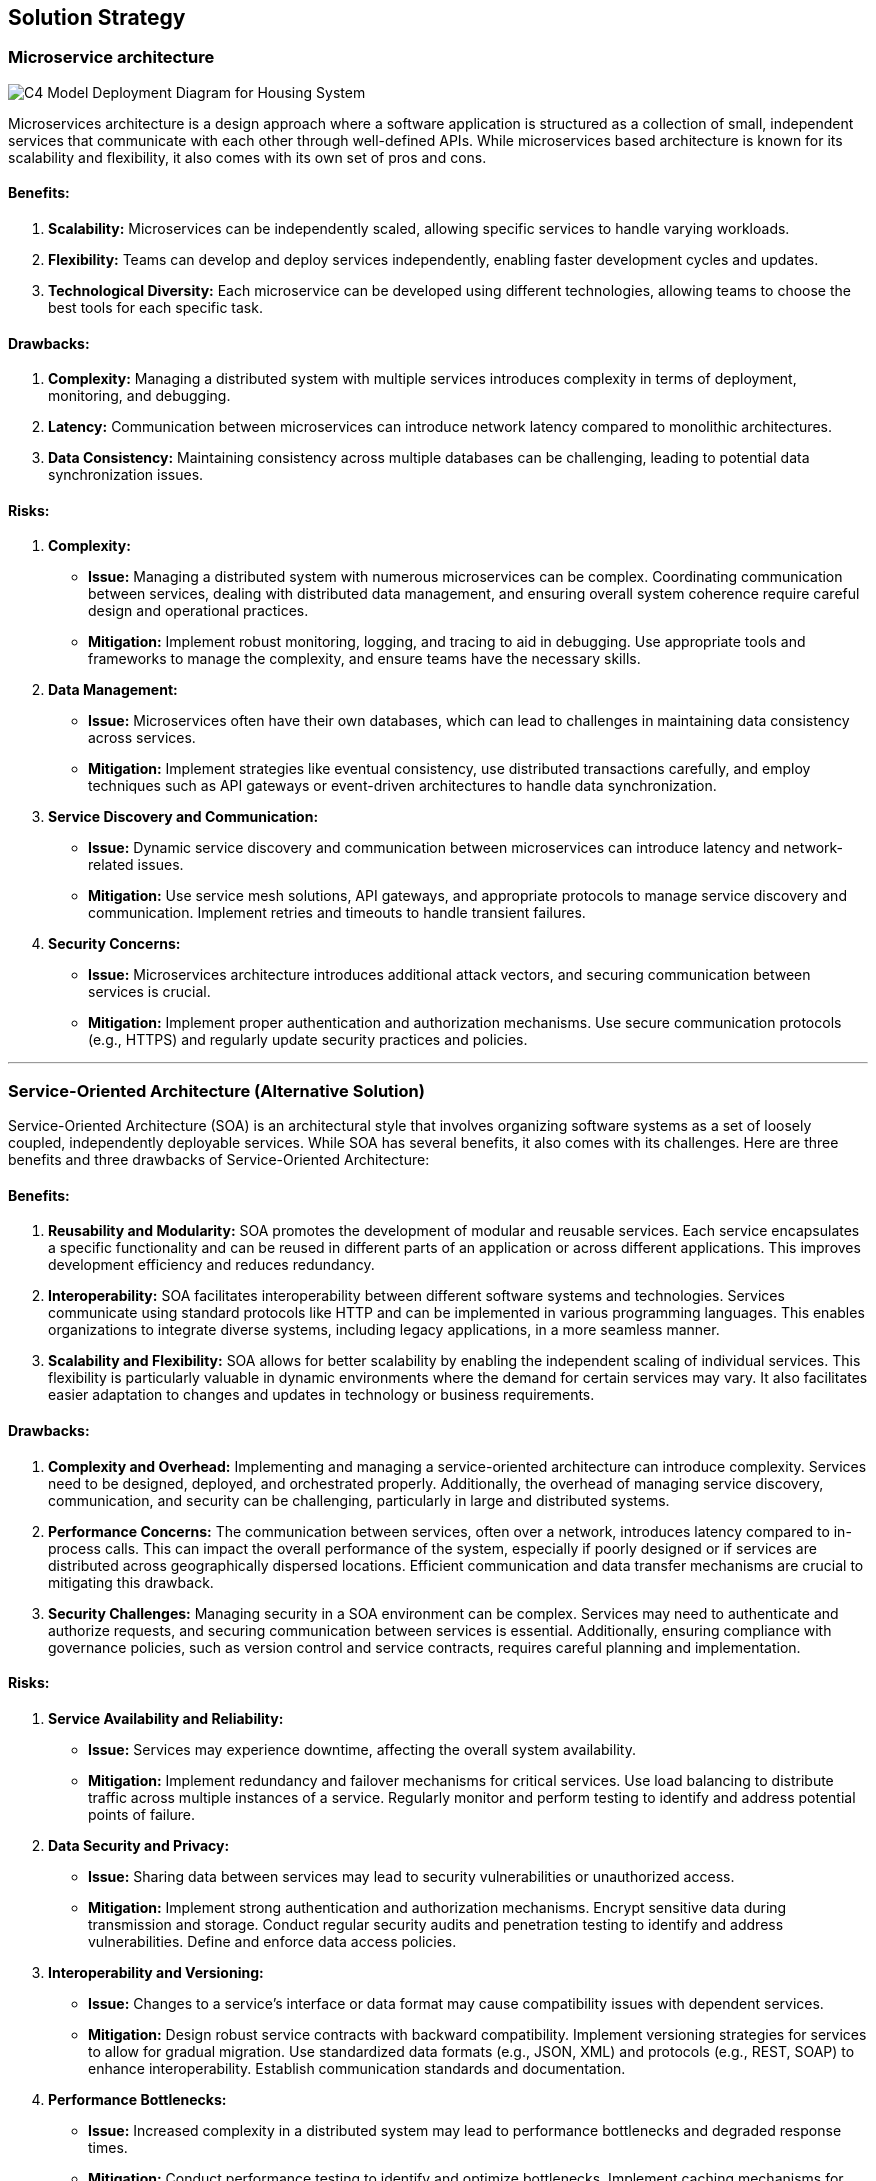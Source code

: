 ifndef::imagesdir[:imagesdir: ../images]

[[section-solution-strategy]]
== Solution Strategy 

=== Microservice architecture

image::C4 Model Deployment Diagram for Housing System.jpg[]

Microservices architecture is a design approach where a software application is structured as a collection of small, independent services that communicate with each other through well-defined APIs. While microservices based architecture is known for its scalability and flexibility, it also comes with its own set of pros and cons.

==== Benefits:

1. **Scalability:** Microservices can be independently scaled, allowing specific services to handle varying workloads.
2. **Flexibility:** Teams can develop and deploy services independently, enabling faster development cycles and updates.
3. **Technological Diversity:** Each microservice can be developed using different technologies, allowing teams to choose the best tools for each specific task.

==== Drawbacks:

1. **Complexity:** Managing a distributed system with multiple services introduces complexity in terms of deployment, monitoring, and debugging.
2. **Latency:** Communication between microservices can introduce network latency compared to monolithic architectures.
3. **Data Consistency:** Maintaining consistency across multiple databases can be challenging, leading to potential data synchronization issues.

==== Risks:

1. **Complexity:** 
- **Issue:** Managing a distributed system with numerous microservices can be complex. Coordinating communication between services, dealing with distributed data management, and ensuring overall system coherence require careful design and operational practices.
- **Mitigation:** Implement robust monitoring, logging, and tracing to aid in debugging. Use appropriate tools and frameworks to manage the complexity, and ensure teams have the necessary skills.
2. **Data Management:** 
- **Issue:** Microservices often have their own databases, which can lead to challenges in maintaining data consistency across services.
- **Mitigation:** Implement strategies like eventual consistency, use distributed transactions carefully, and employ techniques such as API gateways or event-driven architectures to handle data synchronization.
3. **Service Discovery and Communication:** 
- **Issue:** Dynamic service discovery and communication between microservices can introduce latency and network-related issues.
- **Mitigation:** Use service mesh solutions, API gateways, and appropriate protocols to manage service discovery and communication. Implement retries and timeouts to handle transient failures.
4. **Security Concerns:** 
- **Issue:** Microservices architecture introduces additional attack vectors, and securing communication between services is crucial.
- **Mitigation:** Implement proper authentication and authorization mechanisms. Use secure communication protocols (e.g., HTTPS) and regularly update security practices and policies.

---

=== Service-Oriented Architecture (Alternative Solution)
Service-Oriented Architecture (SOA) is an architectural style that involves organizing software systems as a set of loosely coupled, independently deployable services. While SOA has several benefits, it also comes with its challenges. Here are three benefits and three drawbacks of Service-Oriented Architecture:

==== Benefits:

1. **Reusability and Modularity:** SOA promotes the development of modular and reusable services. Each service encapsulates a specific functionality and can be reused in different parts of an application or across different applications. This improves development efficiency and reduces redundancy.

2. **Interoperability:** SOA facilitates interoperability between different software systems and technologies. Services communicate using standard protocols like HTTP and can be implemented in various programming languages. This enables organizations to integrate diverse systems, including legacy applications, in a more seamless manner.

3. **Scalability and Flexibility:** SOA allows for better scalability by enabling the independent scaling of individual services. This flexibility is particularly valuable in dynamic environments where the demand for certain services may vary. It also facilitates easier adaptation to changes and updates in technology or business requirements.

==== Drawbacks:

1. **Complexity and Overhead:** Implementing and managing a service-oriented architecture can introduce complexity. Services need to be designed, deployed, and orchestrated properly. Additionally, the overhead of managing service discovery, communication, and security can be challenging, particularly in large and distributed systems.

2. **Performance Concerns:** The communication between services, often over a network, introduces latency compared to in-process calls. This can impact the overall performance of the system, especially if poorly designed or if services are distributed across geographically dispersed locations. Efficient communication and data transfer mechanisms are crucial to mitigating this drawback.

3. **Security Challenges:** Managing security in a SOA environment can be complex. Services may need to authenticate and authorize requests, and securing communication between services is essential. Additionally, ensuring compliance with governance policies, such as version control and service contracts, requires careful planning and implementation.

==== Risks:

1. **Service Availability and Reliability:**
   - **Issue:** Services may experience downtime, affecting the overall system availability.
   - **Mitigation:** Implement redundancy and failover mechanisms for critical services. Use load balancing to distribute traffic across multiple instances of a service. Regularly monitor and perform testing to identify and address potential points of failure.

2. **Data Security and Privacy:**
   - **Issue:** Sharing data between services may lead to security vulnerabilities or unauthorized access.
   - **Mitigation:** Implement strong authentication and authorization mechanisms. Encrypt sensitive data during transmission and storage. Conduct regular security audits and penetration testing to identify and address vulnerabilities. Define and enforce data access policies.

3. **Interoperability and Versioning:**
   - **Issue:** Changes to a service's interface or data format may cause compatibility issues with dependent services.
   - **Mitigation:** Design robust service contracts with backward compatibility. Implement versioning strategies for services to allow for gradual migration. Use standardized data formats (e.g., JSON, XML) and protocols (e.g., REST, SOAP) to enhance interoperability. Establish communication standards and documentation.

4. **Performance Bottlenecks:**
   - **Issue:** Increased complexity in a distributed system may lead to performance bottlenecks and degraded response times.
   - **Mitigation:** Conduct performance testing to identify and optimize bottlenecks. Implement caching mechanisms for frequently accessed data. Utilize content delivery networks (CDNs) for static content. Monitor system performance in real-time and scale infrastructure as needed.

5. **Dependency Management:**
   - **Issue:** Changes in one service may impact other dependent services, leading to potential disruptions.
   - **Mitigation:** Implement version control for services and use service registries to manage dependencies. Define clear service contracts and communication protocols. Establish change management processes to assess the impact of modifications before deployment. Employ automated testing and continuous integration practices to catch integration issues early.

--- 
=== Payment module

==== Existing Payment Module:

1. **Benefit:**
- **Time and Cost Efficiency:** Utilizing an existing payment module can significantly reduce development time and costs. Ready-made solutions are often well-tested and come with documentation, saving resources that would be spent on coding, testing, and troubleshooting.

2. **Drawback:**
- **Limited Customization:** While existing modules offer convenience, they may have limitations in terms of customization. If your project requires highly specialized features or a unique user experience, you might find it challenging to tailor the module to fit your exact needs.

3. **Risk:**
- **Dependency on Third-Party:** Relying on an external payment module means your project is dependent on a third-party service. If the external provider faces issues like downtime, security breaches, or discontinuation of support, your payment functionality may be adversely affected.

==== Custom Payment Module:

1. **Benefit:**
- **Customization Control:** Building your own payment module provides full control over customization. You can tailor the solution to precisely match your business requirements, ensuring a unique and seamless integration with your application.

2. **Drawback:**
- **Resource Intensive:** Developing a payment module from scratch demands significant time, effort, and resources. It requires expertise in security, compliance, and various payment processing protocols. This can extend the development timeline and increase initial costs.

3. **Risk:**
- **Security Concerns:** Creating a payment module involves handling sensitive financial information. If not implemented securely, it can pose a risk of data breaches and compromise user trust. Ensuring compliance with industry standards and best practices is crucial to mitigate these risks.
---
=== IOT module

==== Cloud-Based Solution:

1. **Benefit:**
- **Scalability:** Cloud solutions offer easy scalability, allowing you to adjust resources based on demand. This is crucial for handling fluctuating transaction volumes in payment processing.

2. **Drawback:**
- **Latency:** Transactions may experience latency due to data transfer between the local system and the cloud server. This can impact the real-time nature of payment processing.

3. **Risk:**
- **Security Concerns:** Storing sensitive payment data in the cloud raises security concerns. A breach could lead to unauthorized access and potential data leaks, compromising user information.

==== Edge Computing Solution:

1. **Benefits:**
- **Low Latency:** Edge computing processes data locally, reducing the latency associated with round-trip data transfer to a centralized server. This is advantageous for real-time payment processing.

2. **Drawbacks:**
- **Limited Scalability:** Edge computing may face challenges when it comes to scaling resources, especially in comparison to the virtually limitless scalability offered by cloud solutions.

3. **Risks:**
- **Maintenance Complexity:** Edge devices may be distributed across various locations, making maintenance more complex. Ensuring consistent updates and security patches can be challenging.

=== Ticket module

### Existing Ticketing Solution:

1. **Benefits:**
- **Time Efficiency:** Implementing an existing ticketing solution can save a significant amount of time compared to developing one from scratch. This is because these solutions are often feature-rich and ready to use.

2. **Drawbacks:**
- **Cost:** Some established ticketing solutions may come with a substantial upfront cost or ongoing subscription fees. This can be a financial burden, especially for small businesses or startups.

3. **Risks:**
- **Customization Limitations:** Existing solutions might not fully align with unique business processes, and customization options could be limited. This might lead to compromises in workflow efficiency.

### Develop a Ticketing Solution In-House:

1. **Benefits:**
- **Customization:** Building your own ticketing system allows for tailoring the solution to fit the specific needs and workflows of your organization. This can enhance overall efficiency and user satisfaction.

2. **Drawbacks:**
- **Time and Resources:** Developing a ticketing system in-house requires time, skilled personnel, and resources. This could potentially divert attention and resources from other critical projects or daily operations.

3. **Risks:**
- **Maintenance Challenges:** Ongoing maintenance and updates can be challenging and time-consuming. Ensuring the system remains up-to-date with changing requirements and technologies poses a risk of creating a resource-intensive burden.

[%always]
<<<


[options="header"]
|=================================================================================================================================================================================================================================
| ASRs                           | Basic architecture style   |                               | Payment Service          |                        | IOT Service |                | Ticket Service          |                      
|                                | Microservices architecture | Service Oriented Architecture | Existing Payment Service | Custom Payment Service | Cloud based | Edge computing | Existing Ticket Service | Custom Ticket Service
| Availabilty                    | ++                         | o                             | ++                       | o                      | ++          | o              | +                       | -                    
| Performance                    | o                          | ++                            | o                        | ++                     | o           | ++             | o                       | ++                   
| Security                       | -                          | ++                            | ++                       | ++                     | o           | ++             | -                       | ++                   
| Modifiability                  | ++                         | +                             | +                        | o                      | ++          | +              | ++                      | +                    
| Testabilty                     | ++                         | +                             | ++                       | +                      | ++          | +              | ++                      | +                    
| Usability                      | o                          | o                             | +                        | +                      | -           | o              | o                       | o                    
| Integrability                  | ++                         | +                             | ++                       | +                      | ++          | +              | +                       | o                    
|                                |                            |                               |                          |                        |             |                |                         |                      
| Record and change heating fees | +                          | +                             | +                        | +                      | +           | +              | +                       | +                    
| Register new tenant            | +                          | +                             | +                        | +                      | o           | o              | +                       | +                    
| Handle Tenant Rent Delay       | +                          | +                             | +                        | +                      | +           | +              | ++                      | +                    
| Update system security         | +                          | ++                            | o                        | +                      | +           | ++             | +                       | ++                   
| Handle Broken Heat Sensor      | ++                         | o                             | ++                       | o                      | +           | -              | ++                      | o                    
|=================================================================================================================================================================================================================================


ifdef::arc42help[]
[role="arc42help"]
****
.Contents
A short summary and explanation of the fundamental decisions and solution strategies, that shape system architecture. It includes

* technology decisions
* decisions about the top-level decomposition of the system, e.g. usage of an architectural pattern or design pattern
* decisions on how to achieve key quality goals
* relevant organizational decisions, e.g. selecting a development process or delegating certain tasks to third parties.

.Motivation
These decisions form the cornerstones for your architecture. They are the foundation for many other detailed decisions or implementation rules.

.Form
Keep the explanations of such key decisions short.

Motivate what was decided and why it was decided that way,
based upon problem statement, quality goals and key constraints.
Refer to details in the following sections.


.Further Information

See https://docs.arc42.org/section-4/[Solution Strategy] in the arc42 documentation.

****
endif::arc42help[]
